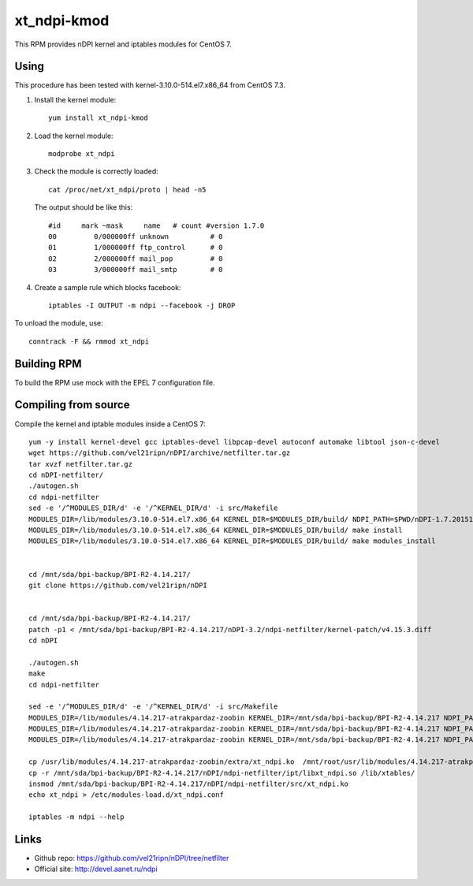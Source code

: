 xt_ndpi-kmod
============

This RPM provides nDPI kernel and iptables modules for CentOS 7.

Using
-----

This procedure has been tested with kernel-3.10.0-514.el7.x86_64 from CentOS 7.3.

1. Install the kernel module::

     yum install xt_ndpi-kmod

2. Load the kernel module: ::

     modprobe xt_ndpi

3. Check the module is correctly loaded: ::

     cat /proc/net/xt_ndpi/proto | head -n5

   The output should be like this: ::

     #id     mark ~mask     name   # count #version 1.7.0
     00         0/000000ff unknown          # 0
     01         1/000000ff ftp_control      # 0
     02         2/000000ff mail_pop         # 0
     03         3/000000ff mail_smtp        # 0

4. Create a sample rule which blocks facebook: ::

     iptables -I OUTPUT -m ndpi --facebook -j DROP
 

To unload the module, use: ::

    conntrack -F && rmmod xt_ndpi


Building RPM
------------

To build the RPM use mock with the EPEL 7 configuration file.

Compiling from source
---------------------

Compile the kernel and iptable modules inside a CentOS 7: ::

  yum -y install kernel-devel gcc iptables-devel libpcap-devel autoconf automake libtool json-c-devel
  wget https://github.com/vel21ripn/nDPI/archive/netfilter.tar.gz
  tar xvzf netfilter.tar.gz
  cd nDPI-netfilter/
  ./autogen.sh
  cd ndpi-netfilter
  sed -e '/^MODULES_DIR/d' -e '/^KERNEL_DIR/d' -i src/Makefile
  MODULES_DIR=/lib/modules/3.10.0-514.el7.x86_64 KERNEL_DIR=$MODULES_DIR/build/ NDPI_PATH=$PWD/nDPI-1.7.20151023 make
  MODULES_DIR=/lib/modules/3.10.0-514.el7.x86_64 KERNEL_DIR=$MODULES_DIR/build/ make install
  MODULES_DIR=/lib/modules/3.10.0-514.el7.x86_64 KERNEL_DIR=$MODULES_DIR/build/ make modules_install
  
  
  cd /mnt/sda/bpi-backup/BPI-R2-4.14.217/
  git clone https://github.com/vel21ripn/nDPI
  
  
  cd /mnt/sda/bpi-backup/BPI-R2-4.14.217/
  patch -p1 < /mnt/sda/bpi-backup/BPI-R2-4.14.217/nDPI-3.2/ndpi-netfilter/kernel-patch/v4.15.3.diff
  cd nDPI
  
  ./autogen.sh 
  make
  cd ndpi-netfilter
  
  sed -e '/^MODULES_DIR/d' -e '/^KERNEL_DIR/d' -i src/Makefile
  MODULES_DIR=/lib/modules/4.14.217-atrakpardaz-zoobin KERNEL_DIR=/mnt/sda/bpi-backup/BPI-R2-4.14.217 NDPI_PATH=/mnt/sda/bpi-backup/BPI-R2-4.14.217/nDPI make
  MODULES_DIR=/lib/modules/4.14.217-atrakpardaz-zoobin KERNEL_DIR=/mnt/sda/bpi-backup/BPI-R2-4.14.217 NDPI_PATH=/mnt/sda/bpi-backup/BPI-R2-4.14.217/nDPI make install
  MODULES_DIR=/lib/modules/4.14.217-atrakpardaz-zoobin KERNEL_DIR=/mnt/sda/bpi-backup/BPI-R2-4.14.217 NDPI_PATH=/mnt/sda/bpi-backup/BPI-R2-4.14.217/nDPI make modules_install  
  
  cp /usr/lib/modules/4.14.217-atrakpardaz-zoobin/extra/xt_ndpi.ko  /mnt/root/usr/lib/modules/4.14.217-atrakpardaz-zoobin/extra/
  cp -r /mnt/sda/bpi-backup/BPI-R2-4.14.217/nDPI/ndpi-netfilter/ipt/libxt_ndpi.so /lib/xtables/
  insmod /mnt/sda/bpi-backup/BPI-R2-4.14.217/nDPI/ndpi-netfilter/src/xt_ndpi.ko
  echo xt_ndpi > /etc/modules-load.d/xt_ndpi.conf
  
  iptables -m ndpi --help
  
Links
-----

- Github repo: https://github.com/vel21ripn/nDPI/tree/netfilter
- Official site: http://devel.aanet.ru/ndpi

